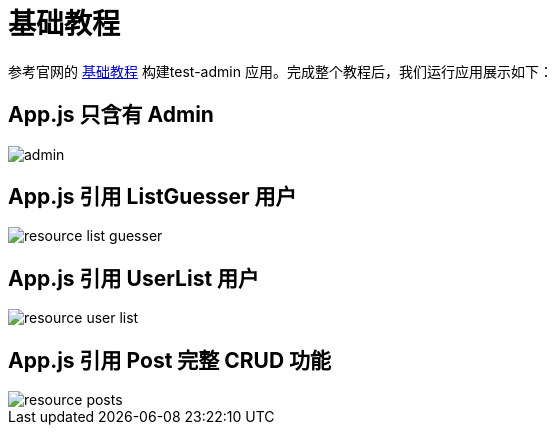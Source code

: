 = 基础教程

参考官网的 https://marmelab.com/react-admin/Tutorial.html[基础教程^] 构建test-admin 应用。完成整个教程后，我们运行应用展示如下：

== App.js 只含有 Admin

image::admin.png[]

== App.js 引用 ListGuesser 用户

image::resource-list-guesser.png[]

== App.js 引用 UserList 用户

image::resource-user-list.png[]

== App.js 引用 Post 完整 CRUD 功能

image::resource-posts.png[]
